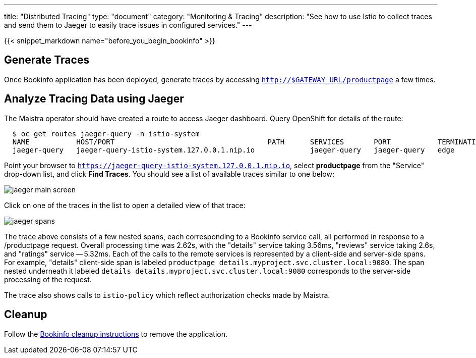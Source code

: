 ---
title: "Distributed Tracing"
type: "document"
category: "Monitoring & Tracing"
description: "See how to use Istio to collect traces and send them to Jaeger to easily trace issues in configured services."
---

:imagesdir: ../../images

{{< snippet_markdown name="before_you_begin_bookinfo" >}}


== Generate Traces

Once Bookinfo application has been deployed, generate traces by accessing `http://$GATEWAY_URL/productpage` a few times.


== Analyze Tracing Data using Jaeger

The Maistra operator should have created a route to access Jaeger dashboard. Query OpenShift for details of the route:

```
  $ oc get routes jaeger-query -n istio-system
  NAME           HOST/PORT                                    PATH      SERVICES       PORT           TERMINATION   WILDCARD
  jaeger-query   jaeger-query-istio-system.127.0.0.1.nip.io             jaeger-query   jaeger-query   edge          None

```

Point your browser to `https://jaeger-query-istio-system.127.0.0.1.nip.io`,
select *productpage* from the "Service" drop-down list, and click 
*Find Traces*. You should see a list of available traces similar to one below:

image::jaeger-main-screen.png[]

Click on one of the traces in the list to open a detailed view of that trace:

image::jaeger-spans.png[]

The trace above consists of a few nested spans, each corresponding to a Bookinfo
service call, all performed in response to a /productpage request. Overall
processing time was 2.62s, with the "details" service taking 3.56ms, "reviews"
service taking 2.6s, and "ratings" service -- 5.32ms. Each of the calls to the
remote services is represented by a client-side and server-side spans. For
example, "details" client-side span is labeled 
`productpage details.myproject.svc.cluster.local:9080`. The span nested 
underneath it labeled `details details.myproject.svc.cluster.local:9080`
corresponds to the server-side processing of the request.

The trace also shows calls to `istio-policy` which reflect authorization checks made by Maistra.

== Cleanup

Follow the link:../examples/bookinfo/#cleanup[Bookinfo cleanup instructions] to remove the application.
